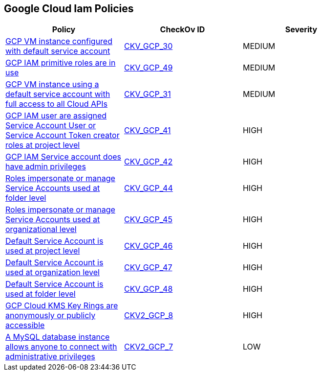 == Google Cloud Iam Policies


[width=85%]
[cols="1,1,1"]
|===
|Policy|CheckOv ID| Severity

|xref:bc-gcp-iam-1.adoc[GCP VM instance configured with default service account]
| https://github.com/bridgecrewio/checkov/tree/master/checkov/terraform/checks/resource/gcp/GoogleComputeDefaultServiceAccount.py[CKV_GCP_30]
|MEDIUM


|xref:bc-gcp-iam-10.adoc[GCP IAM primitive roles are in use]
| https://github.com/bridgecrewio/checkov/tree/master/checkov/terraform/checks/resource/gcp/GoogleProjectImpersonationRole.py[CKV_GCP_49]
|MEDIUM


|xref:bc-gcp-iam-2.adoc[GCP VM instance using a default service account with full access to all Cloud APIs]
| https://github.com/bridgecrewio/checkov/tree/master/checkov/terraform/checks/resource/gcp/GoogleComputeDefaultServiceAccountFullAccess.py[CKV_GCP_31]
|MEDIUM


|xref:bc-gcp-iam-3.adoc[GCP IAM user are assigned Service Account User or Service Account Token creator roles at project level]
| https://github.com/bridgecrewio/checkov/tree/master/checkov/terraform/checks/resource/gcp/GoogleRoleServiceAccountUser.py[CKV_GCP_41]
|HIGH


|xref:bc-gcp-iam-4.adoc[GCP IAM Service account does have admin privileges]
| https://github.com/bridgecrewio/checkov/tree/master/checkov/terraform/checks/resource/gcp/GoogleProjectAdminServiceAccount.py[CKV_GCP_42]
|HIGH


|xref:bc-gcp-iam-5.adoc[Roles impersonate or manage Service Accounts used at folder level]
| https://github.com/bridgecrewio/checkov/tree/master/checkov/terraform/checks/resource/gcp/GoogleFolderImpersonationRole.py[CKV_GCP_44]
|HIGH


|xref:bc-gcp-iam-6.adoc[Roles impersonate or manage Service Accounts used at organizational level]
| https://github.com/bridgecrewio/checkov/tree/master/checkov/terraform/checks/resource/gcp/GoogleOrgImpersonationRole.py[CKV_GCP_45]
|HIGH


|xref:bc-gcp-iam-7.adoc[Default Service Account is used at project level]
| https://github.com/bridgecrewio/checkov/tree/master/checkov/terraform/checks/resource/gcp/GoogleProjectMemberDefaultServiceAccount.py[CKV_GCP_46]
|HIGH


|xref:bc-gcp-iam-8.adoc[Default Service Account is used at organization level]
| https://github.com/bridgecrewio/checkov/tree/master/checkov/terraform/checks/resource/gcp/GoogleOrgMemberDefaultServiceAccount.py[CKV_GCP_47]
|HIGH


|xref:bc-gcp-iam-9.adoc[Default Service Account is used at folder level]
| https://github.com/bridgecrewio/checkov/tree/master/checkov/terraform/checks/resource/gcp/GoogleFolderMemberDefaultServiceAccount.py[CKV_GCP_48]
|HIGH


|xref:ensure-gcp-cloud-kms-key-rings-is-not-publicly-accessible-1.adoc[GCP Cloud KMS Key Rings are anonymously or publicly accessible]
| https://github.com/bridgecrewio/checkov/blob/main/checkov/terraform/checks/graph_checks/gcp/GCPKMSKeyRingsAreNotPubliclyAccessible.yaml[CKV2_GCP_8]
|HIGH


|xref:ensure-that-a-mysql-database-instance-does-not-allow-anyone-to-connect-with-administrative-privileges.adoc[A MySQL database instance allows anyone to connect with administrative privileges]
| https://github.com/bridgecrewio/checkov/blob/main/checkov/terraform/checks/graph_checks/gcp/DisableAccessToSqlDBInstanceForRootUsersWithoutPassword.yaml[CKV2_GCP_7]
|LOW


|===

